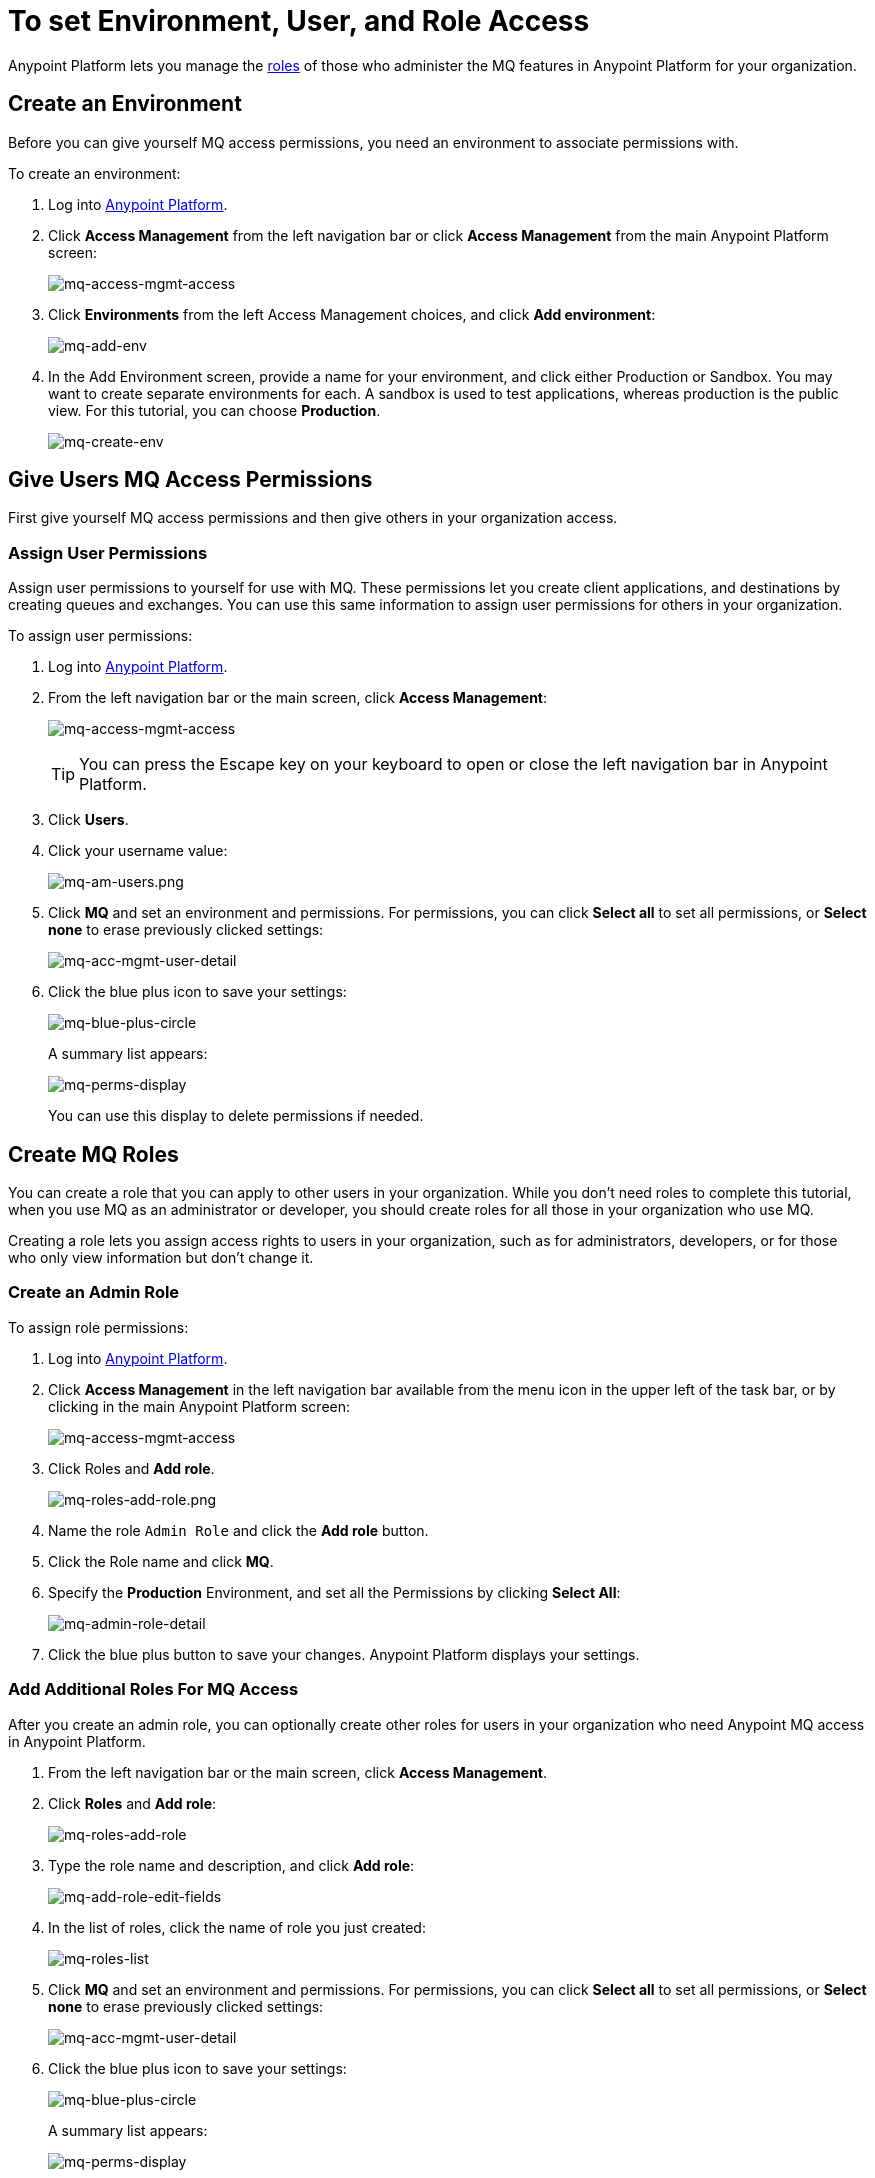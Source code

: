 = To set Environment, User, and Role Access
:keywords: mq, access, roles, environment, anypoint platform

Anypoint Platform lets you manage the link:/access-management/managing-permissions[roles] of those who administer the MQ features in Anypoint Platform for your organization.

== Create an Environment

Before you can give yourself MQ access permissions, you need an environment to associate permissions with.

To create an environment:

. Log into link:https://anypoint.mulesoft.com/#/signin[Anypoint Platform].
. Click *Access Management* from the left navigation bar or click *Access Management* from the main Anypoint Platform screen:
+
image:mq-access-mgmt-access.png[mq-access-mgmt-access]
+
. Click *Environments* from the left Access Management choices, and click *Add environment*:
+
image:mq-add-env.png[mq-add-env]
+
. In the Add Environment screen, provide a name for your environment, and click either Production or Sandbox. You may want to create separate environments for each. A sandbox is used to test applications, whereas production is the public view. For this tutorial, you can choose *Production*.
+
image:mq-create-env.png[mq-create-env]

== Give Users MQ Access Permissions

First give yourself MQ access permissions and then give others in your organization access.

=== Assign User Permissions

Assign user permissions to yourself for use with MQ. These permissions let you create client applications, and destinations by creating queues and exchanges. You can use this same information to assign user permissions for others in your organization.

To assign user permissions:

. Log into link:https://anypoint.mulesoft.com/#/signin[Anypoint Platform].
. From the left navigation bar or the main screen, click *Access Management*:
+
image:mq-access-mgmt-access.png[mq-access-mgmt-access]
+
TIP: You can press the Escape key on your keyboard to open or close the left navigation bar in Anypoint Platform.
+
. Click *Users*.
+
. Click your username value:
+
image:mq-am-users.png[mq-am-users.png]
+
. Click *MQ* and set an environment and permissions. For permissions, you can click *Select all* to set all permissions, or *Select none* to erase previously clicked settings:
+
image:mq-acc-mgmt-user-detail.png[mq-acc-mgmt-user-detail]
+
. Click the blue plus icon to save your settings:
+
image:mq-blue-plus-circle.png[mq-blue-plus-circle]
+
A summary list appears:
+
image:mq-perms-display.png[mq-perms-display]
+
You can use this display to delete permissions if needed.

== Create MQ Roles

You can create a role that you can apply to other users in your organization.
While you don't need roles to complete this tutorial, when you use MQ as an administrator or developer, you should create
roles for all those in your organization who use MQ.

Creating a role lets you assign access rights to users in your organization, such as for administrators, developers, or for those who only view information but don't change it.

=== Create an Admin Role

To assign role permissions:

. Log into link:https://anypoint.mulesoft.com/#/signin[Anypoint Platform].
. Click *Access Management* in the left navigation bar available from the menu icon in the upper left of the task bar, or by clicking in the main Anypoint Platform screen:
+
image:mq-access-mgmt-access.png[mq-access-mgmt-access]
+
. Click Roles and *Add role*.
+
image:mq-roles-add-role.png[mq-roles-add-role.png]
+
. Name the role `Admin Role` and click the *Add role* button.
. Click the Role name and click *MQ*.
. Specify the *Production* Environment, and set all the Permissions by clicking *Select All*:
+
image:mq-admin-role-detail.png[mq-admin-role-detail]
+
. Click the blue plus button to save your changes. Anypoint Platform displays your settings.

=== Add Additional Roles For MQ Access

After you create an admin role, you can optionally create other roles for users in your organization who need Anypoint MQ access in Anypoint Platform.

. From the left navigation bar or the main screen, click *Access Management*.
. Click *Roles* and *Add role*:
+
image:mq-roles-add-role.png[mq-roles-add-role]
+
. Type the role name and description, and click *Add role*:
+
image:mq-add-role-edit-fields.png[mq-add-role-edit-fields]
+
. In the list of roles, click the name of role you just created:
+
image:mq-roles-list.png[mq-roles-list]
+
. Click *MQ* and set an environment and permissions. For permissions, you can click *Select all* to set all permissions, or *Select none* to erase previously clicked settings:
+
image:mq-acc-mgmt-user-detail.png[mq-acc-mgmt-user-detail]
+
. Click the blue plus icon to save your settings:
+
image:mq-blue-plus-circle.png[mq-blue-plus-circle]
+
A summary list appears:
+
image:mq-perms-display.png[mq-perms-display]
+
You can use this display to delete permissions if needed, or you can delete the role.
+
You can also delete a role from the Roles list page by clicking the checkbox for an entry, and then clicking *Delete role*.
+
image:mq-delete-role.png[mq-delete-role]

== See Also

* link:/anypoint-mq[Anypoint MQ]
